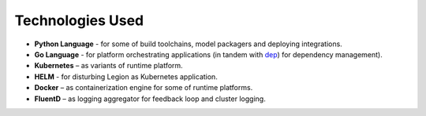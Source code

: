 =====
Technologies Used
=====

- **Python Language** - for some of build toolchains, model packagers and deploying integrations.

- **Go Language** - for platform orchestrating applications (in tandem with `dep <https://golang.github.io/dep/>`_) for dependency management).

- **Kubernetes** – as variants of runtime platform.

- **HELM** - for disturbing Legion as Kubernetes application.

- **Docker** – as containerization engine for some of runtime platforms.

- **FluentD** – as logging aggregator for feedback loop and cluster logging.

